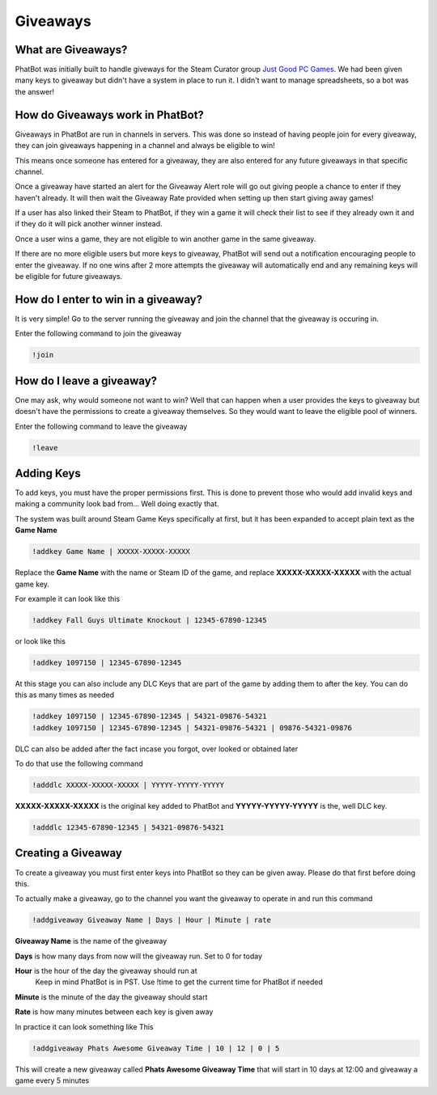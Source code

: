 Giveaways
=========

What are Giveaways?
-------------------

PhatBot was initially built to handle giveways for the Steam Curator group `Just Good PC Games`__. We had been given many keys to giveaway but didn't have a system in place to run it. I didn't want to manage spreadsheets, so a bot was the answer!

How do Giveaways work in PhatBot?
---------------------------------

Giveaways in PhatBot are run in channels in servers. This was done so instead of having people join for every giveaway, they can join giveaways happening in a channel and always be eligible to win!

This means once someone has entered for a giveaway, they are also entered for any future giveaways in that specific channel.


Once a giveaway have started an alert for the Giveaway Alert role will go out giving people a chance to enter if they haven't already. It will then wait the Giveaway Rate provided when setting up then start giving away games!

If a user has also linked their Steam to PhatBot, if they win a game it will check their list to see if they already own it and if they do it will pick another winner instead.

Once a user wins a game, they are not eligible to win another game in the same giveaway.

If there are no more eligible users but more keys to giveaway, PhatBot will send out a notification encouraging people to enter the giveaway. If no one wins after 2 more attempts the giveaway will automatically end and any remaining keys will be eligible for future giveaways.

How do I enter to win in a giveaway?
------------------------------------

It is very simple! Go to the server running the giveaway and join the channel that the giveaway is occuring in.

Enter the following command to join the giveaway

.. code-block:: none

  !join

How do I leave a giveaway?
--------------------------

One may ask, why would someone not want to win? Well that can happen when a user provides the keys to giveaway but doesn't have the permissions to create a giveaway themselves. So they would want to leave the eligible pool of winners.

Enter the following command to leave the giveaway

.. code-block:: none

  !leave

Adding Keys
-----------

To add keys, you must have the proper permissions first. This is done to prevent those who would add invalid keys and making a community look bad from... Well doing exactly that.

The system was built around Steam Game Keys specifically at first, but it has been expanded to accept plain text as the **Game Name**

.. code-block:: none

  !addkey Game Name | XXXXX-XXXXX-XXXXX

Replace the **Game Name** with the name or Steam ID of the game, and replace **XXXXX-XXXXX-XXXXX** with the actual game key.

For example it can look like this

.. code-block:: none

  !addkey Fall Guys Ultimate Knockout | 12345-67890-12345

or look like this 

.. code-block:: none

  !addkey 1097150 | 12345-67890-12345

At this stage you can also include any DLC Keys that are part of the game by adding them to after the key. You can do this as many times as needed

.. code-block:: none

  !addkey 1097150 | 12345-67890-12345 | 54321-09876-54321
  !addkey 1097150 | 12345-67890-12345 | 54321-09876-54321 | 09876-54321-09876

DLC can also be added after the fact incase you forgot, over looked or obtained later

To do that use the following command

.. code-block:: none

  !adddlc XXXXX-XXXXX-XXXXX | YYYYY-YYYYY-YYYYY

**XXXXX-XXXXX-XXXXX** is the original key added to PhatBot and **YYYYY-YYYYY-YYYYY** is the, well DLC key.

.. code-block:: none

  !adddlc 12345-67890-12345 | 54321-09876-54321

Creating a Giveaway
-------------------

To create a giveaway you must first enter keys into PhatBot so they can be given away. Please do that first before doing this.

To actually make a giveaway, go to the channel you want the giveaway to operate in and run this command

.. code-block:: none

  !addgiveaway Giveaway Name | Days | Hour | Minute | rate

**Giveaway Name** is the name of the giveaway

**Days** is how many days from now will the giveaway run. Set to 0 for today

**Hour** is the hour of the day the giveaway should run at
  Keep in mind PhatBot is in PST. Use !time to get the current time for PhatBot if needed

**Minute** is the minute of the day the giveaway should start

**Rate** is how many minutes between each key is given away

In practice it can look something like This

.. code-block:: none

  !addgiveaway Phats Awesome Giveaway Time | 10 | 12 | 0 | 5

This will create a new giveaway called **Phats Awesome Giveaway Time** that will start in 10 days at 12:00 and giveaway a game every 5 minutes


.. _JGPCG: https://justgoodpcgames.com

__ JGPCG_